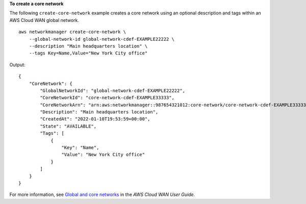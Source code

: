 **To create a core network**

The following ``create-core-network`` example creates a core network using an optional description and tags within an AWS Cloud WAN global network. ::

    aws networkmanager create-core-network \
        --global-network-id global-network-cdef-EXAMPLE22222 \
        --description "Main headquarters location" \
        --tags Key=Name,Value="New York City office"

Output::

    {
        "CoreNetwork": {
            "GlobalNetworkId": "global-network-cdef-EXAMPLE22222",
            "CoreNetworkId": "core-network-cdef-EXAMPLE33333",
            "CoreNetworkArn": "arn:aws:networkmanager::987654321012:core-network/core-network-cdef-EXAMPLE33333",
            "Description": "Main headquarters location",
            "CreatedAt": "2022-01-10T19:53:59+00:00",
            "State": "AVAILABLE",
            "Tags": [
                {
                    "Key": "Name",
                    "Value": "New York City office"
                }
            ]
        }
    }

For more information, see `Global and core networks <https://docs.aws.amazon.com/network-manager/latest/cloudwan/cloudwan-core-network-policy.html>`__ in the *AWS Cloud WAN User Guide*.
